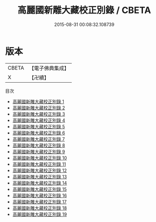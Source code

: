 #+TITLE: 高麗國新雕大藏校正別錄 / CBETA

#+DATE: 2015-08-31 00:08:32.108739
* 版本
 |     CBETA|【電子佛典集成】|
 |         X|【卍續】    |
目次
 - [[file:KR6s0069_001.txt][高麗國新雕大藏校正別錄 1]]
 - [[file:KR6s0069_002.txt][高麗國新雕大藏校正別錄 2]]
 - [[file:KR6s0069_003.txt][高麗國新雕大藏校正別錄 3]]
 - [[file:KR6s0069_004.txt][高麗國新雕大藏校正別錄 4]]
 - [[file:KR6s0069_005.txt][高麗國新雕大藏校正別錄 5]]
 - [[file:KR6s0069_006.txt][高麗國新雕大藏校正別錄 6]]
 - [[file:KR6s0069_007.txt][高麗國新雕大藏校正別錄 7]]
 - [[file:KR6s0069_008.txt][高麗國新雕大藏校正別錄 8]]
 - [[file:KR6s0069_009.txt][高麗國新雕大藏校正別錄 9]]
 - [[file:KR6s0069_010.txt][高麗國新雕大藏校正別錄 10]]
 - [[file:KR6s0069_011.txt][高麗國新雕大藏校正別錄 11]]
 - [[file:KR6s0069_012.txt][高麗國新雕大藏校正別錄 12]]
 - [[file:KR6s0069_013.txt][高麗國新雕大藏校正別錄 13]]
 - [[file:KR6s0069_014.txt][高麗國新雕大藏校正別錄 14]]
 - [[file:KR6s0069_015.txt][高麗國新雕大藏校正別錄 15]]
 - [[file:KR6s0069_016.txt][高麗國新雕大藏校正別錄 16]]
 - [[file:KR6s0069_017.txt][高麗國新雕大藏校正別錄 17]]
 - [[file:KR6s0069_018.txt][高麗國新雕大藏校正別錄 18]]
 - [[file:KR6s0069_019.txt][高麗國新雕大藏校正別錄 19]]
